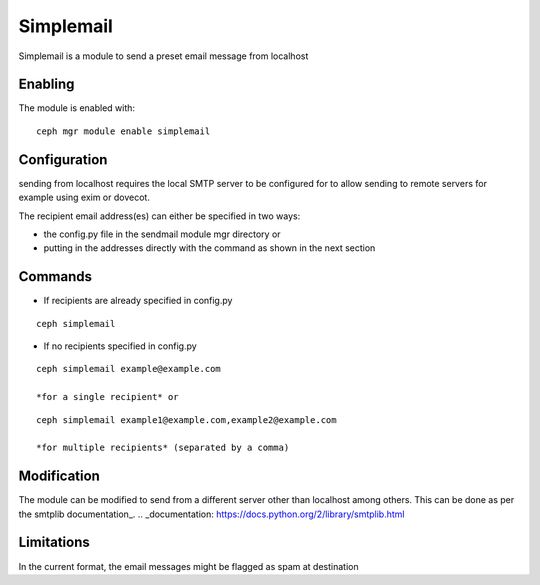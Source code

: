 Simplemail
==========

Simplemail is a module to send a preset email message from localhost


Enabling
--------

The module is enabled with::

  ceph mgr module enable simplemail


Configuration
-------------

sending from localhost requires the local SMTP server to be configured for to allow sending to remote servers for example using exim or dovecot.

The recipient email address(es) can either be specified in two ways:

* the config.py file in the sendmail module mgr directory or

* putting in the addresses directly with the command as shown in the next section


Commands
--------

* If recipients are already specified in config.py

::

  ceph simplemail

* If no recipients specified in config.py

::

  ceph simplemail example@example.com

  *for a single recipient* or

::

  ceph simplemail example1@example.com,example2@example.com

  *for multiple recipients* (separated by a comma)


Modification
------------

The module can be modified to send from a different server other than localhost among others. 
This can be done as per the smtplib documentation_.
.. _documentation: https://docs.python.org/2/library/smtplib.html


Limitations
-----------

In the current format, the email messages might be flagged as spam at destination
